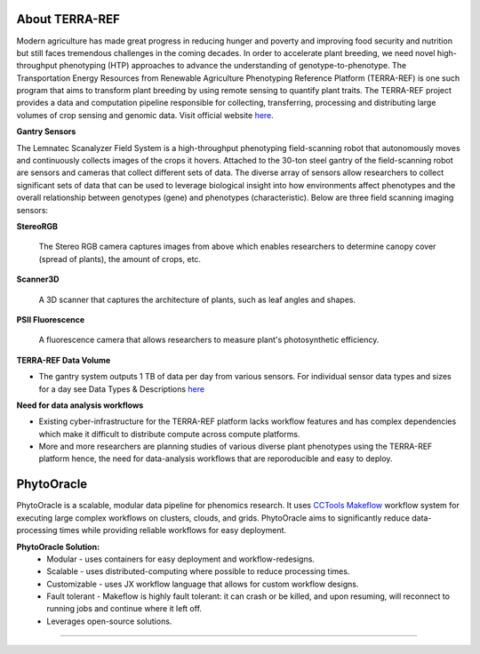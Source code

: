 About TERRA-REF
---------------

Modern agriculture has made great progress in reducing hunger and poverty and improving food security and nutrition but still faces tremendous challenges in the coming decades. In order to accelerate plant breeding, we need novel high-throughput phenotyping (HTP) approaches to advance the understanding of genotype-to-phenotype. The Transportation Energy Resources from Renewable Agriculture Phenotyping Reference Platform (TERRA-REF) is one such program that aims to transform plant breeding by using remote sensing to quantify plant traits. The TERRA-REF project provides a data and computation pipeline responsible for collecting, transferring, processing and distributing large volumes of crop sensing and genomic data. Visit official website `here <https://terraref.org/>`_.

|gantry|_


**Gantry Sensors**

|gantry_sensors|_


The Lemnatec Scanalyzer Field System is a high-throughput phenotyping field-scanning robot that autonomously moves and continuously collects images of the crops it hovers. Attached to the 30-ton steel gantry of the field-scanning robot are sensors and cameras that collect different sets of data. The diverse array of sensors allow researchers to collect significant sets of data that can be used to leverage biological insight into how environments affect phenotypes and the overall relationship between genotypes (gene) and phenotypes (characteristic). Below are three field scanning imaging sensors:
 
  
**StereoRGB**
  
  	The Stereo RGB camera captures images from above which enables researchers to determine canopy cover (spread of plants), the  amount of crops, etc.
	
**Scanner3D**
  
  	A 3D scanner that captures the architecture of plants, such as leaf angles and shapes.
	
**PSII Fluorescence**
  
  	A fluorescence camera that allows researchers to measure plant's photosynthetic efficiency.
	

**TERRA-REF Data Volume**

- The gantry system outputs 1 TB of data per day from various sensors. For individual sensor data types and sizes for a day see Data Types & Descriptions `here <https://phytooracle.readthedocs.io/en/latest/Input_data.html>`_

	
**Need for data analysis workflows**

- Existing cyber-infrastructure for the TERRA-REF platform lacks workflow features and has complex dependencies which make it difficult to distribute compute across compute platforms.
- More and more researchers are planning studies of various diverse plant phenotypes using the TERRA-REF platform hence, the need for data-analysis workflows that are reporoducible and easy to deploy.


**PhytoOracle**
---------------

PhytoOracle is a scalable, modular data pipeline for phenomics research. It uses `CCTools <http://ccl.cse.nd.edu/>`_ `Makeflow <http://ccl.cse.nd.edu/software/makeflow/>`_ workflow system for executing large complex workflows on clusters, clouds, and grids. PhytoOracle aims to significantly reduce data-processing times while providing reliable workflows for easy deployment.

**PhytoOracle Solution:**
	- Modular - uses containers for easy deployment and workflow-redesigns.
	- Scalable - uses distributed-computing where possible to reduce processing times.
	- Customizable - uses JX workflow language that allows for custom workflow designs.
	- Fault tolerant - Makeflow is highly fault tolerant: it can crash or be killed, and upon resuming, will reconnect to running jobs and continue where it left off.
	- Leverages open-source solutions.

|general_concept_map|_





----

.. |general_concept_map| image:: ../pics/general_concept_map.png
    :width: 600
.. _general_concept_map: 
.. |gantry| image:: ../pics/gantry.png
    :width: 600
.. _gantry: 
.. |gantry_sensors| image:: ../pics/gantry-sensors.png
    :width: 600
.. _gantry_sensors: 
